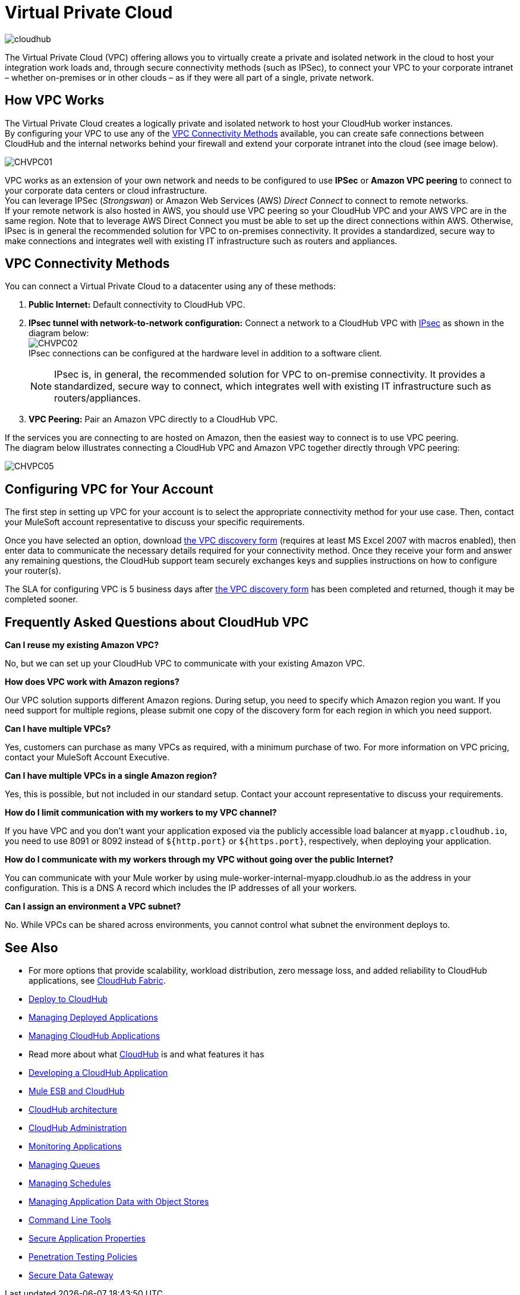 = Virtual Private Cloud
:keywords: cloudhub, vpc, ipsec, ssl


image:cloudhub-logo.png[cloudhub]

The Virtual Private Cloud (VPC) offering allows you to virtually create a private and isolated network in the cloud to host your integration work loads and, through secure connectivity methods (such as IPSec), to connect your VPC to your corporate intranet – whether on-premises or in other clouds – as if they were all part of a single, private network.


== How VPC Works

The Virtual Private Cloud creates a logically private and isolated network to host your CloudHub worker instances. +
By configuring your VPC to use any of the <<VPC Connectivity Methods>> available, you can create safe connections between CloudHub and the internal networks behind your firewall and extend your corporate intranet into the cloud (see image below).

image:CHVPC01.png[CHVPC01]

VPC works as an extension of your own network and needs to be configured to use *IPSec* or *Amazon VPC peering* to connect to your corporate data centers or cloud infrastructure. +
You can leverage IPSec (_Strongswan_) or Amazon Web Services (AWS) _Direct Connect_ to connect to remote networks. +
If your remote network is also hosted in AWS, you should use VPC peering so your CloudHub VPC and your AWS VPC are in the same region. Note that to leverage AWS Direct Connect you must be able to set up the direct connections within AWS.
Otherwise, IPsec is in general the recommended solution for VPC to on-premises connectivity. It provides a standardized, secure way to make connections and integrates well with existing IT infrastructure such as routers and appliances. 

////
CHECK

You can also use OpenVPN to connect networks or hosts to a CloudHub VPC. Indeed, Open VPN is recommended when any of the following statements are true:

* You need to connect through a SOCKS/HTTP proxy
* You do not have an IPsec gateway
* You need to implement multiple host-to-network configurations
////

== VPC Connectivity Methods

You can connect a Virtual Private Cloud to a datacenter using any of these methods:


. *Public Internet:* Default connectivity to CloudHub VPC.

. *IPsec tunnel with network-to-network configuration:* Connect a network to a CloudHub VPC with link:http://en.wikipedia.org/wiki/IPsec[IPsec] as shown in the diagram below: +
image:CHVPC02.png[CHVPC02] +
IPsec connections can be configured at the hardware level in addition to a software client.
[NOTE]
IPsec is, in general, the recommended solution for VPC to on-premise connectivity. It provides a standardized, secure way to connect, which integrates well with existing IT infrastructure such as routers/appliances.

. *VPC Peering:* Pair an Amazon VPC directly to a CloudHub VPC.

If the services you are connecting to are hosted on Amazon, then the easiest way to connect is to use VPC peering. +
The diagram below illustrates connecting a CloudHub VPC and Amazon VPC together directly through VPC peering:

image:CHVPC05.png[CHVPC05]


////
CHECK
. *OpenVPN tunnel with network-to-network configuration:* Connect network to a CloudHub VPC using an SSL tunnel.
. *OpenVPN tunnel with host-to-network configuration:* Connect multiple hosts to a CloudHub VPC using an SSL tunnel.

REMOVE
image:CHVPC03.png[CHVPC03]
image:CHVPC04.png[CHVPC04]

The diagram below illustrates a host-to-network topology, which you can configure via OpenVPN tunnels. In this configuration, CloudHub acts only as a server and cannot initiate the connection or restart the tunnel if it goes down.

For this topology, you need to provide a VPN network that does not overlap with any existing networks in your infrastructure. CloudHub automatically assigns IP addresses for the tunnel based on the network you define. 
////


== Configuring VPC for Your Account

The first step in setting up VPC for your account is to select the appropriate connectivity method for your use case. Then, contact your MuleSoft account representative to discuss your specific requirements. 

Once you have selected an option, download link:_attachments/VPC-Gateway-Questionnaire-v8.xlsm[the VPC discovery form] (requires at least MS Excel 2007 with macros enabled), then enter data to communicate the necessary details required for your connectivity method. Once they receive your form and answer any remaining questions, the CloudHub support team securely exchanges keys and supplies instructions on how to configure your router(s).

The SLA for configuring VPC is 5 business days after link:_attachments/VPC-Gateway-Questionnaire-v8.xlsm[the VPC discovery form] has been completed and returned, though it may be completed sooner.

== Frequently Asked Questions about CloudHub VPC

*Can I reuse my existing Amazon VPC?*

No, but we can set up your CloudHub VPC to communicate with your existing Amazon VPC.

*How does VPC work with Amazon regions?*

Our VPC solution supports different Amazon regions. During setup, you need to specify which Amazon region you want. If you need support for multiple regions, please submit one copy of the discovery form for each region in which you need support. 

*Can I have multiple VPCs?*

Yes, customers can purchase as many VPCs as required, with a minimum purchase of two.  For more information on VPC pricing, contact your MuleSoft Account Executive.

*Can I have multiple VPCs in a single Amazon region?*

Yes, this is possible, but not included in our standard setup. Contact your account representative to discuss your requirements.

*How do I limit communication with my workers to my VPC channel?*

If you have VPC and you don't want your application exposed via the publicly accessible load balancer at `myapp.cloudhub.io`, you need to use 8091 or 8092 instead of `${http.port}` or `${https.port}`, respectively, when deploying your application.

*How do I communicate with my workers through my VPC without going over the public Internet?*

You can communicate with your Mule worker by using mule-worker-internal-myapp.cloudhub.io as the address in your configuration. This is a DNS A record which includes the IP addresses of all your workers.

*Can I assign an environment a VPC subnet?*

No. While VPCs can be shared across environments, you cannot control what subnet the environment deploys to.

== See Also

* For more options that provide scalability, workload distribution, zero message loss, and added reliability to CloudHub applications, see link:/runtime-manager/cloudhub-fabric[CloudHub Fabric].
* link:/runtime-manager/deploy-to-cloudhub[Deploy to CloudHub]
* link:/runtime-manager/managing-deployed-applications[Managing Deployed Applications]
* link:/runtime-manager/managing-cloudhub-applications[Managing CloudHub Applications]
* Read more about what link:/runtime-manager/cloudhub[CloudHub] is and what features it has
* link:/runtime-manager/developing-a-cloudhub-application[Developing a CloudHub Application]
* link:/runtime-manager/mule-esb-and-cloudhub[Mule ESB and CloudHub]
* link:/runtime-manager/cloudhub-architecture[CloudHub architecture]
* link:/runtime-manager/cloudhub-administration[CloudHub Administration]
* link:/runtime-manager/monitoring-applications[Monitoring Applications]
* link:/runtime-manager/managing-queues[Managing Queues]
* link:/runtime-manager/managing-schedules[Managing Schedules]
* link:/runtime-manager/managing-application-data-with-object-stores[Managing Application Data with Object Stores]
* link:/runtime-manager/cloudhub-cli[Command Line Tools]
* link:/runtime-manager/secure-application-properties[Secure Application Properties]
* link:/runtime-manager/penetration-testing-policies[Penetration Testing Policies]
* link:/runtime-manager/secure-data-gateway[Secure Data Gateway]
